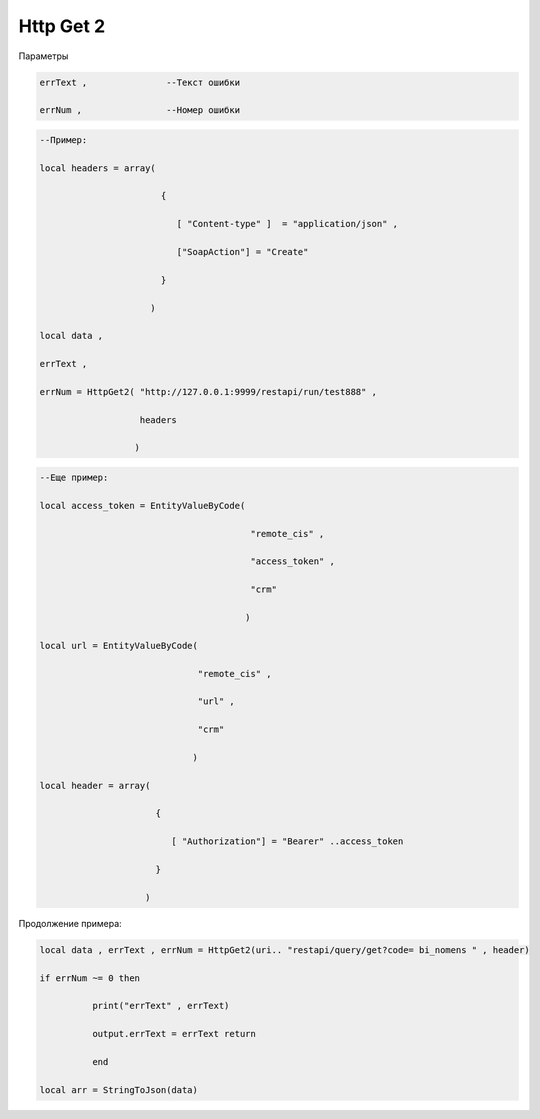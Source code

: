 Http Get 2
=================================

Параметры

.. code-block:: lua 

          errText ,               --Текст ошибки 

          errNum ,                --Номер ошибки 

.. code-block:: lua

    --Пример:

    local headers = array(
 
                           {
    
                              [ "Content-type" ]  = "application/json" ,

                              ["SoapAction"] = "Create" 
                  
                           }
 
                         )
    
    local data , 

    errText ,

    errNum = HttpGet2( "http://127.0.0.1:9999/restapi/run/test888" ,

                       headers 

                      )


.. code-block:: lua

    --Еще пример:

    local access_token = EntityValueByCode(
 
                                            "remote_cis" ,

                                            "access_token" ,

                                            "crm"
          
                                           )
   
    local url = EntityValueByCode(

                                  "remote_cis" , 

                                  "url" ,

                                  "crm"

                                 )

    local header = array(

                          {
 
                             [ "Authorization"] = "Bearer" ..access_token 

                          }

                        )

Продолжение примера:

.. code-block:: lua    

    local data , errText , errNum = HttpGet2(uri.. "restapi/query/get?code= bi_nomens " , header) 
 
    if errNum ~= 0 then

              print("errText" , errText) 

              output.errText = errText return 
 
              end 
    
    local arr = StringToJson(data)                     
 
